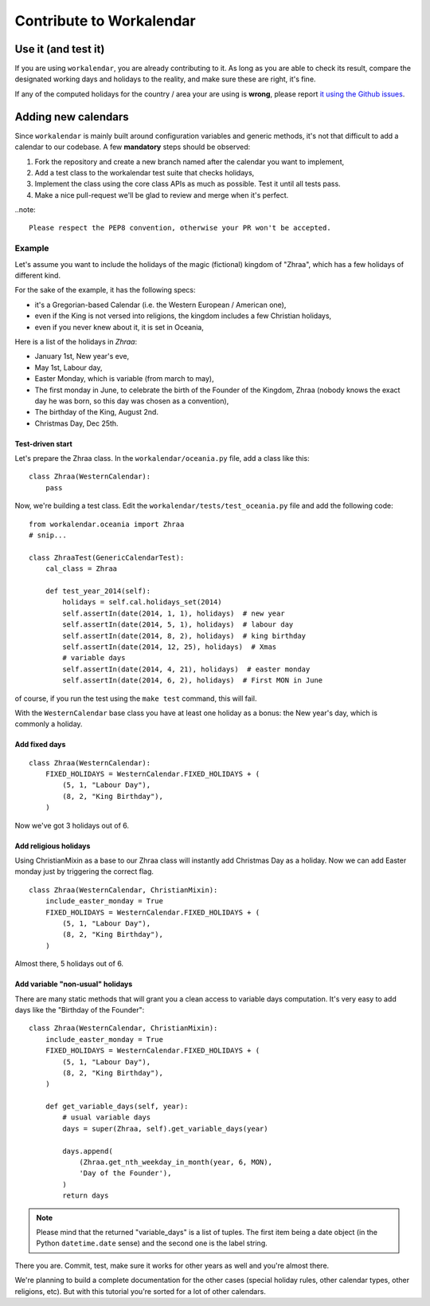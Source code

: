 =========================
Contribute to Workalendar
=========================

Use it (and test it)
====================

If you are using ``workalendar``, you are already contributing to it. As long
as you are able to check its result, compare the designated working days and
holidays to the reality, and make sure these are right,  it's fine.

If any of the computed holidays for the country / area your are using is
**wrong**, please report
`it using the Github issues <https://github.com/novapost/workalendar/issues>`_.


Adding new calendars
====================

Since ``workalendar`` is mainly built around configuration variables and generic
methods, it's not that difficult to add a calendar to our codebase. A few
**mandatory** steps should be observed:

1. Fork the repository and create a new branch named after the calendar you want to implement,
2. Add a test class to the workalendar test suite that checks holidays,
3. Implement the class using the core class APIs as much as possible. Test it until all tests pass.
4. Make a nice pull-request we'll be glad to review and merge when it's perfect.

..note::

    Please respect the PEP8 convention, otherwise your PR won't be accepted.

Example
-------

Let's assume you want to include the holidays of the magic (fictional) kingdom
of "Zhraa", which has a few holidays of different kind.

For the sake of the example, it has the following specs:

* it's a Gregorian-based Calendar (i.e. the Western European / American one),
* even if the King is not versed into religions, the kingdom includes a few Christian holidays,
* even if you never knew about it, it is set in Oceania,

Here is a list of the holidays in *Zhraa*:

* January 1st, New year's eve,
* May 1st, Labour day,
* Easter Monday, which is variable (from march to may),
* The first monday in June, to celebrate the birth of the Founder of the Kingdom, Zhraa (nobody knows the exact day he was born, so this day was chosen as a convention),
* The birthday of the King, August 2nd.
* Christmas Day, Dec 25th.


Test-driven start
#################


Let's prepare the Zhraa class. In the ``workalendar/oceania.py`` file, add
a class like this::

    class Zhraa(WesternCalendar):
        pass


Now, we're building a test class. Edit the ``workalendar/tests/test_oceania.py``
file and add the following code::

    from workalendar.oceania import Zhraa
    # snip...

    class ZhraaTest(GenericCalendarTest):
        cal_class = Zhraa

        def test_year_2014(self):
            holidays = self.cal.holidays_set(2014)
            self.assertIn(date(2014, 1, 1), holidays)  # new year
            self.assertIn(date(2014, 5, 1), holidays)  # labour day
            self.assertIn(date(2014, 8, 2), holidays)  # king birthday
            self.assertIn(date(2014, 12, 25), holidays)  # Xmas
            # variable days
            self.assertIn(date(2014, 4, 21), holidays)  # easter monday
            self.assertIn(date(2014, 6, 2), holidays)  # First MON in June

of course, if you run the test using the ``make test`` command, this will fail.

With the ``WesternCalendar`` base class you have at least one holiday as a bonus:
the New year's day, which is commonly a holiday.

Add fixed days
##############

::

    class Zhraa(WesternCalendar):
        FIXED_HOLIDAYS = WesternCalendar.FIXED_HOLIDAYS + (
            (5, 1, "Labour Day"),
            (8, 2, "King Birthday"),
        )

Now we've got 3 holidays out of 6.

Add religious holidays
######################

Using ChristianMixin as a base to our Zhraa class will instantly add Christmas
Day as a holiday. Now we can add Easter monday just by triggering the correct
flag.

::

    class Zhraa(WesternCalendar, ChristianMixin):
        include_easter_monday = True
        FIXED_HOLIDAYS = WesternCalendar.FIXED_HOLIDAYS + (
            (5, 1, "Labour Day"),
            (8, 2, "King Birthday"),
        )

Almost there, 5 holidays out of 6.

Add variable "non-usual" holidays
#################################

There are many static methods that will grant you a clean access to variable
days computation. It's very easy to add days like the "Birthday of the Founder"::


    class Zhraa(WesternCalendar, ChristianMixin):
        include_easter_monday = True
        FIXED_HOLIDAYS = WesternCalendar.FIXED_HOLIDAYS + (
            (5, 1, "Labour Day"),
            (8, 2, "King Birthday"),
        )

        def get_variable_days(self, year):
            # usual variable days
            days = super(Zhraa, self).get_variable_days(year)

            days.append(
                (Zhraa.get_nth_weekday_in_month(year, 6, MON),
                'Day of the Founder'),
            )
            return days

.. note::

    Please mind that the returned "variable_days" is a list of tuples. The first
    item being a date object (in the Python ``datetime.date`` sense) and the
    second one is the label string.


There you are. Commit, test, make sure it works for other years as well and
you're almost there.

We're planning to build a complete documentation for the other cases (special
holiday rules, other calendar types, other religions, etc). But with this
tutorial you're sorted for a lot of other calendars.

